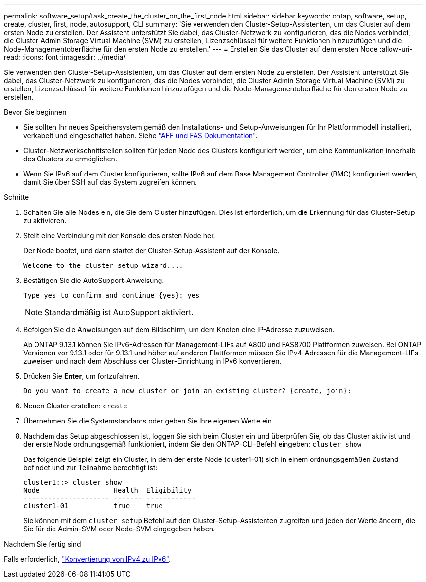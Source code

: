 ---
permalink: software_setup/task_create_the_cluster_on_the_first_node.html 
sidebar: sidebar 
keywords: ontap, software, setup, create, cluster, first, node, autosupport, CLI 
summary: 'Sie verwenden den Cluster-Setup-Assistenten, um das Cluster auf dem ersten Node zu erstellen. Der Assistent unterstützt Sie dabei, das Cluster-Netzwerk zu konfigurieren, das die Nodes verbindet, die Cluster Admin Storage Virtual Machine (SVM) zu erstellen, Lizenzschlüssel für weitere Funktionen hinzuzufügen und die Node-Managementoberfläche für den ersten Node zu erstellen.' 
---
= Erstellen Sie das Cluster auf dem ersten Node
:allow-uri-read: 
:icons: font
:imagesdir: ../media/


[role="lead"]
Sie verwenden den Cluster-Setup-Assistenten, um das Cluster auf dem ersten Node zu erstellen. Der Assistent unterstützt Sie dabei, das Cluster-Netzwerk zu konfigurieren, das die Nodes verbindet, die Cluster Admin Storage Virtual Machine (SVM) zu erstellen, Lizenzschlüssel für weitere Funktionen hinzuzufügen und die Node-Managementoberfläche für den ersten Node zu erstellen.

.Bevor Sie beginnen
* Sie sollten Ihr neues Speichersystem gemäß den Installations- und Setup-Anweisungen für Ihr Plattformmodell installiert, verkabelt und eingeschaltet haben. Siehe https://docs.netapp.com/us-en/ontap-systems/index.html["AFF und FAS Dokumentation"^].
* Cluster-Netzwerkschnittstellen sollten für jeden Node des Clusters konfiguriert werden, um eine Kommunikation innerhalb des Clusters zu ermöglichen.
* Wenn Sie IPv6 auf dem Cluster konfigurieren, sollte IPv6 auf dem Base Management Controller (BMC) konfiguriert werden, damit Sie über SSH auf das System zugreifen können.


.Schritte
. Schalten Sie alle Nodes ein, die Sie dem Cluster hinzufügen. Dies ist erforderlich, um die Erkennung für das Cluster-Setup zu aktivieren.
. Stellt eine Verbindung mit der Konsole des ersten Node her.
+
Der Node bootet, und dann startet der Cluster-Setup-Assistent auf der Konsole.

+
[listing]
----
Welcome to the cluster setup wizard....
----
. Bestätigen Sie die AutoSupport-Anweisung.
+
[listing]
----
Type yes to confirm and continue {yes}: yes
----
+

NOTE: Standardmäßig ist AutoSupport aktiviert.

. Befolgen Sie die Anweisungen auf dem Bildschirm, um dem Knoten eine IP-Adresse zuzuweisen.
+
Ab ONTAP 9.13.1 können Sie IPv6-Adressen für Management-LIFs auf A800 und FAS8700 Plattformen zuweisen. Bei ONTAP Versionen vor 9.13.1 oder für 9.13.1 und höher auf anderen Plattformen müssen Sie IPv4-Adressen für die Management-LIFs zuweisen und nach dem Abschluss der Cluster-Einrichtung in IPv6 konvertieren.

. Drücken Sie *Enter*, um fortzufahren.
+
[listing]
----
Do you want to create a new cluster or join an existing cluster? {create, join}:
----
. Neuen Cluster erstellen: `create`
. Übernehmen Sie die Systemstandards oder geben Sie Ihre eigenen Werte ein.
. Nachdem das Setup abgeschlossen ist, loggen Sie sich beim Cluster ein und überprüfen Sie, ob das Cluster aktiv ist und der erste Node ordnungsgemäß funktioniert, indem Sie den ONTAP-CLI-Befehl eingeben: `cluster show`
+
Das folgende Beispiel zeigt ein Cluster, in dem der erste Node (cluster1-01) sich in einem ordnungsgemäßen Zustand befindet und zur Teilnahme berechtigt ist:

+
[listing]
----
cluster1::> cluster show
Node                  Health  Eligibility
--------------------- ------- ------------
cluster1-01           true    true
----
+
Sie können mit dem `cluster setup` Befehl auf den Cluster-Setup-Assistenten zugreifen und jeden der Werte ändern, die Sie für die Admin-SVM oder Node-SVM eingegeben haben.



.Nachdem Sie fertig sind
Falls erforderlich, link:convert-ipv4-to-ipv6-task.html["Konvertierung von IPv4 zu IPv6"].
